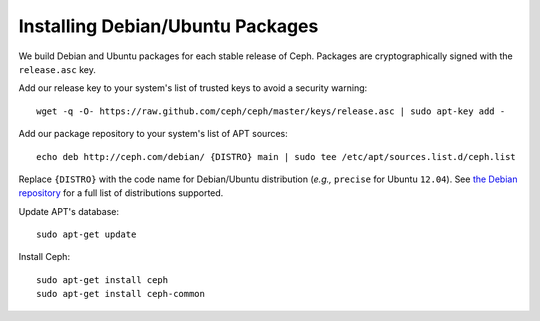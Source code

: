 ===================================
 Installing Debian/Ubuntu Packages
===================================

We build Debian and Ubuntu packages for each stable release of Ceph.
Packages are cryptographically signed with the ``release.asc`` key.

Add our release key to your system's list of trusted keys to avoid a
security warning::

	wget -q -O- https://raw.github.com/ceph/ceph/master/keys/release.asc | sudo apt-key add -

Add our package repository to your system's list of APT sources::

        echo deb http://ceph.com/debian/ {DISTRO} main | sudo tee /etc/apt/sources.list.d/ceph.list

Replace ``{DISTRO}`` with the code name for Debian/Ubuntu distribution
(*e.g.,* ``precise`` for Ubuntu ``12.04``).  See `the Debian
repository <http://ceph.com/debian/dists>`_ for a full list
of distributions supported.

Update APT's database::

	sudo apt-get update

Install Ceph::

        sudo apt-get install ceph
	sudo apt-get install ceph-common

